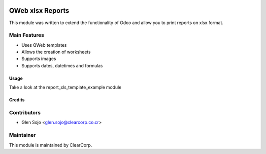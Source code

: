 .. image:: https://img.shields.io/badge/licence-AGPL--3-blue.svg
   :target: http://www.gnu.org/licenses/agpl-3.0-standalone.html
   :alt: License: AGPL-3

=================
QWeb xlsx Reports
=================

This module was written to extend the functionality of Odoo and allow you to print reports on xlsx format.

Main Features
-------------
* Uses QWeb templates
* Allows the creation of worksheets
* Supports images
* Supports dates, datetimes and formulas

Usage
=====

Take a look at the report_xls_template_example module

Credits
=======

Contributors
------------

* Glen Sojo <glen.sojo@clearcorp.co.cr>


Maintainer
----------

.. image:: https://avatars0.githubusercontent.com/u/7594691?v=3&s=200
   :alt: ClearCorp
   :target: http://clearcorp.cr

This module is maintained by ClearCorp.

